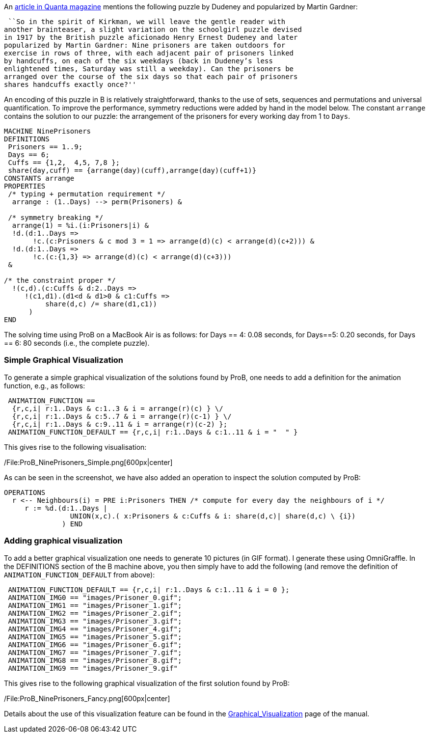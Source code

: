An
https://www.quantamagazine.org/20150609-a-design-dilemma-solved-minus-designs/[article
in Quanta magazine] mentions the following puzzle by Dudeney and
popularized by Martin Gardner:

 ``So in the spirit of Kirkman, we will leave the gentle reader with
another brainteaser, a slight variation on the schoolgirl puzzle devised
in 1917 by the British puzzle aficionado Henry Ernest Dudeney and later
popularized by Martin Gardner: Nine prisoners are taken outdoors for
exercise in rows of three, with each adjacent pair of prisoners linked
by handcuffs, on each of the six weekdays (back in Dudeney’s less
enlightened times, Saturday was still a weekday). Can the prisoners be
arranged over the course of the six days so that each pair of prisoners
shares handcuffs exactly once?''

An encoding of this puzzle in B is relatively straightforward, thanks to
the use of sets, sequences and permutations and universal
quantification. To improve the performance, symmetry reductions were
added by hand in the model below. The constant `arrange` contains the
solution to our puzzle: the arrangement of the prisoners for every
working day from 1 to `Days`.

....
MACHINE NinePrisoners
DEFINITIONS
 Prisoners == 1..9;
 Days == 6;
 Cuffs == {1,2,  4,5, 7,8 };
 share(day,cuff) == {arrange(day)(cuff),arrange(day)(cuff+1)}
CONSTANTS arrange
PROPERTIES
 /* typing + permutation requirement */
  arrange : (1..Days) --> perm(Prisoners) &

 /* symmetry breaking */
  arrange(1) = %i.(i:Prisoners|i) &
  !d.(d:1..Days =>
       !c.(c:Prisoners & c mod 3 = 1 => arrange(d)(c) < arrange(d)(c+2))) &
  !d.(d:1..Days =>
       !c.(c:{1,3} => arrange(d)(c) < arrange(d)(c+3)))
 &

/* the constraint proper */
  !(c,d).(c:Cuffs & d:2..Days =>
     !(c1,d1).(d1<d & d1>0 & c1:Cuffs =>
          share(d,c) /= share(d1,c1))
      )
END
....

The solving time using ProB on a MacBook Air is as follows: for Days ==
4: 0.08 seconds, for Days==5: 0.20 seconds, for Days == 6: 80 seconds
(i.e., the complete puzzle).

[[simple-graphical-visualization]]
Simple Graphical Visualization
~~~~~~~~~~~~~~~~~~~~~~~~~~~~~~

To generate a simple graphical visualization of the solutions found by
ProB, one needs to add a definition for the animation function, e.g., as
follows:

....
 ANIMATION_FUNCTION ==
  {r,c,i| r:1..Days & c:1..3 & i = arrange(r)(c) } \/
  {r,c,i| r:1..Days & c:5..7 & i = arrange(r)(c-1) } \/
  {r,c,i| r:1..Days & c:9..11 & i = arrange(r)(c-2) };
 ANIMATION_FUNCTION_DEFAULT == {r,c,i| r:1..Days & c:1..11 & i = "  " }
....

This gives rise to the following visualisation:

/File:ProB_NinePrisoners_Simple.png[600px|center]

As can be seen in the screenshot, we have also added an operation to
inspect the solution computed by ProB:

....
OPERATIONS
  r <-- Neighbours(i) = PRE i:Prisoners THEN /* compute for every day the neighbours of i */
     r := %d.(d:1..Days |
                UNION(x,c).( x:Prisoners & c:Cuffs & i: share(d,c)| share(d,c) \ {i})
              ) END
....

[[adding-graphical-visualization]]
Adding graphical visualization
~~~~~~~~~~~~~~~~~~~~~~~~~~~~~~

To add a better graphical visualization one needs to generate 10
pictures (in GIF format). I generate these using OmniGraffle. In the
DEFINITIONS section of the B machine above, you then simply have to add
the following (and remove the definition of `ANIMATION_FUNCTION_DEFAULT`
from above):

....
 ANIMATION_FUNCTION_DEFAULT == {r,c,i| r:1..Days & c:1..11 & i = 0 };
 ANIMATION_IMG0 == "images/Prisoner_0.gif";
 ANIMATION_IMG1 == "images/Prisoner_1.gif";
 ANIMATION_IMG2 == "images/Prisoner_2.gif";
 ANIMATION_IMG3 == "images/Prisoner_3.gif";
 ANIMATION_IMG4 == "images/Prisoner_4.gif";
 ANIMATION_IMG5 == "images/Prisoner_5.gif";
 ANIMATION_IMG6 == "images/Prisoner_6.gif";
 ANIMATION_IMG7 == "images/Prisoner_7.gif";
 ANIMATION_IMG8 == "images/Prisoner_8.gif";
 ANIMATION_IMG9 == "images/Prisoner_9.gif"
....

This gives rise to the following graphical visualization of the first
solution found by ProB:

/File:ProB_NinePrisoners_Fancy.png[600px|center]

Details about the use of this visualization feature can be found in the
link:/Graphical_Visualization[Graphical_Visualization] page of the
manual.
